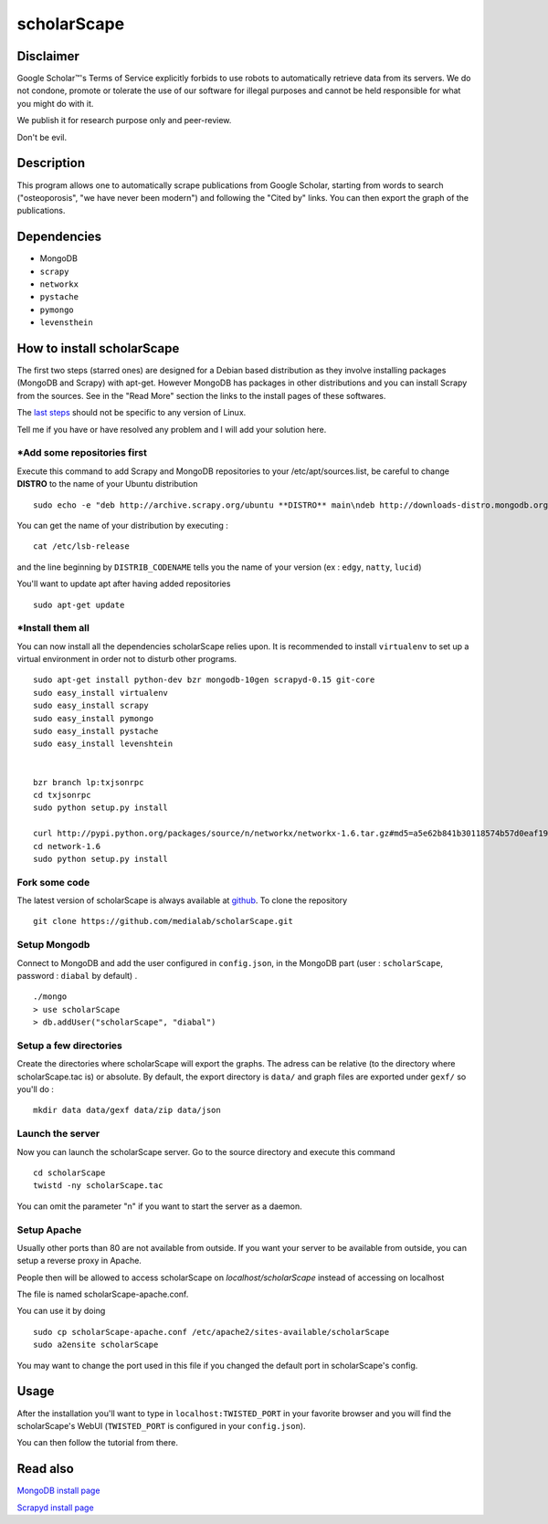 ************
scholarScape
************

Disclaimer
==========

Google Scholar™'s Terms of Service explicitly forbids to use robots to automatically retrieve
data from its servers. We do not condone, promote or tolerate the use of our 
software for illegal purposes and cannot be held responsible for what you might
do with it.

We publish it for research purpose only and peer-review.

Don't be evil.


Description
===========

This program allows one to automatically scrape publications from Google Scholar,
starting from words to search ("osteoporosis", "we have never been modern") and
following the "Cited by" links. You can then export the graph of the publications.
 
Dependencies
============
- MongoDB
- ``scrapy``
- ``networkx``
- ``pystache``
- ``pymongo``
- ``levensthein``

How to install scholarScape
===========================

The first two steps (starred ones) are designed for a Debian based distribution as they involve installing packages (MongoDB and Scrapy) with apt-get. However MongoDB has packages in other distributions and you can install Scrapy from the sources. See in the "Read More" section the links to the install pages of these softwares.
 
The `last steps`__ should not be specific to any version of Linux.

__ `Fork some code`_

Tell me if you have or have resolved any problem and I will add your solution here.

\*Add some repositories first
-----------------------------

Execute this command to add Scrapy and MongoDB repositories to your /etc/apt/sources.list, be careful to change **DISTRO** to the name of your Ubuntu distribution ::

    sudo echo -e "deb http://archive.scrapy.org/ubuntu **DISTRO** main\ndeb http://downloads-distro.mongodb.org/repo/ubuntu-upstart dist 10gen" >> /etc/apt/sources.list

You can get the name of your distribution by executing : ::

    cat /etc/lsb-release

and the line beginning by ``DISTRIB_CODENAME`` tells you the name of your version (ex : ``edgy``, ``natty``, ``lucid``) 

You'll want to update apt after having added repositories ::

    sudo apt-get update

\*Install them all
------------------

You can now install all the dependencies scholarScape relies upon. It is recommended to install ``virtualenv`` to set up a virtual environment in order not to disturb other programs. ::

    sudo apt-get install python-dev bzr mongodb-10gen scrapyd-0.15 git-core
    sudo easy_install virtualenv
    sudo easy_install scrapy 
    sudo easy_install pymongo 
    sudo easy_install pystache
    sudo easy_install levenshtein


    bzr branch lp:txjsonrpc
    cd txjsonrpc
    sudo python setup.py install

    curl http://pypi.python.org/packages/source/n/networkx/networkx-1.6.tar.gz#md5=a5e62b841b30118574b57d0eaf1917ca | tar zx
    cd network-1.6
    sudo python setup.py install
    
Fork some code
--------------

The latest version of scholarScape is always available at `github <http://github.com/medialab/scholarScape/>`_. To clone the repository ::

    git clone https://github.com/medialab/scholarScape.git

Setup Mongodb
-------------
Connect to MongoDB and add the user configured in ``config.json``, in the MongoDB part (user : ``scholarScape``, password : ``diabal`` by default) . ::
 
    ./mongo
    > use scholarScape
    > db.addUser("scholarScape", "diabal")

Setup a few directories
--------------------------
Create the directories where scholarScape will export the graphs. The adress can be relative
(to the directory where scholarScape.tac is) or absolute. By default, the export directory
is ``data/`` and graph files are exported under ``gexf/`` so you'll do : ::

    mkdir data data/gexf data/zip data/json

Launch the server
-----------------
Now you can launch the scholarScape server. Go to the source directory and execute this command ::

    cd scholarScape
    twistd -ny scholarScape.tac

You can omit the parameter "n" if you want to start the server as a daemon.

Setup Apache
------------

Usually other ports than 80 are not available from outside. If you want your server to
be available from outside, you can setup a reverse proxy in Apache. 

People then will be allowed to access scholarScape on `localhost/scholarScape` instead
of accessing on localhost

The file is named scholarScape-apache.conf.

You can use it by doing ::

    sudo cp scholarScape-apache.conf /etc/apache2/sites-available/scholarScape
    sudo a2ensite scholarScape
    
You may want to change the port used in this file if you changed the default port in
scholarScape's config.

Usage
=====
After the installation you'll want to type in ``localhost:TWISTED_PORT`` in your
favorite browser and you will find the scholarScape's WebUI (``TWISTED_PORT`` is configured in your ``config.json``).

You can then follow the tutorial from
there.



Read also
=========

`MongoDB install page <http://www.mongodb.org/display/DOCS/Ubuntu+and+Debian+packages>`_

`Scrapyd install page <http://readthedocs.org/docs/scrapy/en/latest/topics/scrapyd.html#installing-scrapyd>`_
